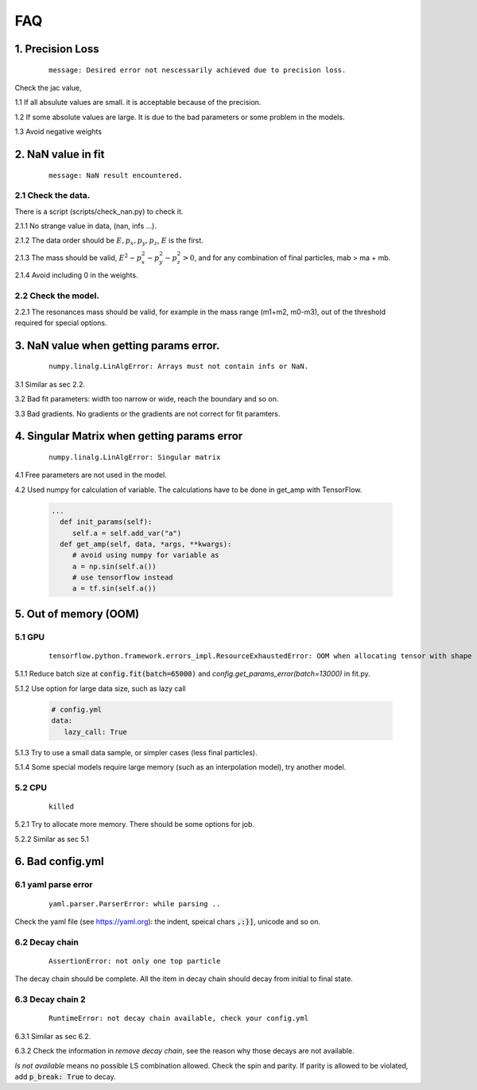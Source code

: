 
=================
FAQ
=================

1. Precision Loss
^^^^^^^^^^^^^^^^^^

  ::

      message: Desired error not nescessarily achieved due to precision loss.

Check the jac value,

1.1 If all absulute values are small. it is acceptable because of the precision.

1.2 If some absolute values are large. It is due to the bad parameters or some problem in the models.

1.3 Avoid negative weights

2. NaN value in fit
^^^^^^^^^^^^^^^^^^^

  ::

      message: NaN result encountered.

2.1 Check the data.
-------------------

There is a script (scripts/check_nan.py) to check it.

2.1.1 No strange value in data, (nan, infs ...).

2.1.2 The data order should be :math:`E, p_x, p_y,p_z`, :math:`E` is the first.

2.1.3 The mass should be valid, :math:`E^2 - p_x^2 - p_y^2 - p_z^2 > 0`, and for any combination of final particles, mab > ma  + mb.

2.1.4 Avoid including 0 in the weights.


2.2 Check the model.
--------------------

2.2.1 The resonances mass should be valid, for example in the mass range (m1+m2, m0-m3), out of the threshold required for special options.

3. NaN value when getting params error.
^^^^^^^^^^^^^^^^^^^^^^^^^^^^^^^^^^^^^^^

  ::

      numpy.linalg.LinAlgError: Arrays must not contain infs or NaN.

3.1 Similar as sec 2.2.

3.2 Bad fit parameters: width too narrow or wide, reach the boundary and so on.

3.3 Bad gradients. No gradients or the gradients are not correct for fit paramters.

4. Singular Matrix when getting params error
^^^^^^^^^^^^^^^^^^^^^^^^^^^^^^^^^^^^^^^^^^^^

  ::

      numpy.linalg.LinAlgError: Singular matrix

4.1 Free parameters are not used in the model.

4.2 Used numpy for calculation of variable. The calculations have to be done in get_amp with TensorFlow.

  .. code::

    ...
      def init_params(self):
         self.a = self.add_var("a")
      def get_amp(self, data, *args, **kwargs):
         # avoid using numpy for variable as
         a = np.sin(self.a())
         # use tensorflow instead
         a = tf.sin(self.a())

5. Out of memory (OOM)
^^^^^^^^^^^^^^^^^^^^^^

5.1 GPU
-------------------

  ::

      tensorflow.python.framework.errors_impl.ResourceExhaustedError: OOM when allocating tensor with shape ... device:GPU:0 by allocator GPU_0_bfc [Op:...]

5.1.1 Reduce batch size at :code:`config.fit(batch=65000)` and `config.get_params_error(batch=13000)` in fit.py.

5.1.2 Use option for large data size, such as lazy call

  .. code::
     yaml

     # config.yml
     data:
        lazy_call: True

5.1.3 Try to use a small data sample, or simpler cases (less final particles).

5.1.4 Some special models require large memory (such as an interpolation model), try another model.

5.2 CPU
-------------------

  ::

      killed

5.2.1 Try to allocate more memory. There should be some options for job.

5.2.2 Similar as sec 5.1

6. Bad config.yml
^^^^^^^^^^^^^^^^^

6.1 yaml parse error
--------------------

  ::

      yaml.parser.ParserError: while parsing ..

Check the yaml file (see https://yaml.org): the indent, speical chars :code:`,:}]`, unicode and so on.

6.2 Decay chain
---------------

  ::

      AssertionError: not only one top particle

The decay chain should be complete. All the item in decay chain should decay from initial to final state.


6.3 Decay chain 2
-----------------

  ::

      RuntimeError: not decay chain available, check your config.yml

6.3.1 Similar as sec 6.2.

6.3.2 Check the information in *remove decay chain*, see the reason why those decays are not available.

*ls not available* means no possible LS combination allowed. Check the spin and parity. If parity is allowed to be violated, add :code:`p_break: True` to decay.
